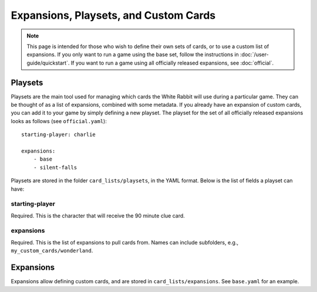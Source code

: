 ********************************************
Expansions, Playsets, and Custom Cards
********************************************

.. note::
    This page is intended for those who wish to define their own sets of
    cards, or to use a custom list of expansions. If you only want to run
    a game using the base set, follow the instructions in :doc:`/user-guide/quickstart`.
    If you want to run a game using all officially released expansions, see
    :doc:`official`.


Playsets
====================

Playsets are the main tool used for managing which cards the White Rabbit
will use during a particular game. They can be thought of as a list of
expansions, combined with some metadata. If you already have an expansion
of custom cards, you can add it to your game by simply defining a new playset.
The playset for the set of all officially released expansions
looks as follows (see ``official.yaml``)::

    starting-player: charlie

    expansions:
        - base
        - silent-falls

Playsets are stored in the folder ``card_lists/playsets``, in the YAML format.
Below is the list of fields a playset can have:


starting-player
-----

Required. This is the character that will receive the 90 minute clue card.

expansions
-----

Required. This is the list of expansions to pull cards from.
Names can include subfolders, e.g., ``my_custom_cards/wonderland``.



Expansions
====================

Expansions allow defining custom cards, and are stored in
``card_lists/expansions``. See ``base.yaml`` for an example.
